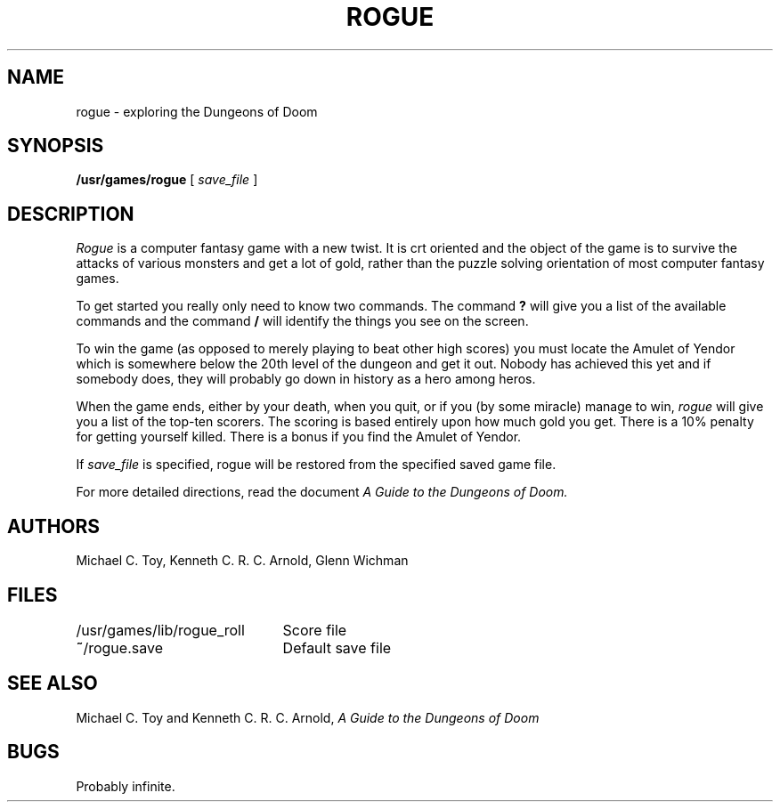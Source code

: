 '\"macro stdmacro
.TH ROGUE 6
.SH NAME
rogue \- exploring the Dungeons of Doom
.SH SYNOPSIS
.B /usr/games/rogue
[
.I save_file
]
.SH DESCRIPTION
.PP
.I Rogue
is a computer fantasy game with a new twist.  It is crt oriented and the
object of the game is to survive the attacks of various monsters and get
a lot of gold, rather than the puzzle solving orientation of most computer
fantasy games.
.PP
To get started you really only need to know two commands.  The command
.B ?
will give you a list of the available commands and the command
.B /
will identify the things you see on the screen.
.PP
To win the game (as opposed to merely playing to beat other high
scores) you must locate the Amulet of Yendor which is somewhere below
the 20th level of the dungeon and get it out.  Nobody has achieved this
yet and if somebody does, they will probably go down in history as a hero
among heros.
.PP
When the game ends, either by your death, when you quit, or if you (by
some miracle) manage to win,
.I rogue
will give you a list of the top-ten scorers.  The scoring is based entirely
upon how much gold you get.  There is a 10% penalty for getting yourself
killed.
There is a bonus if you find the Amulet of Yendor.
.PP
If
.I save_file
is specified,
rogue will be restored from the specified saved game file.
.PP
For more detailed directions, read the document
.I "A Guide to the Dungeons of Doom."
.SH AUTHORS
Michael C. Toy,
Kenneth C. R. C. Arnold,
Glenn Wichman
.SH FILES
.DT
.ta \w'/usr/games/lib/rogue_roll\ \ \ 'u
/usr/games/lib/rogue_roll	Score file
.br
\f3~\fP/rogue.save	Default save file
.SH SEE ALSO
Michael C. Toy
and
Kenneth C. R. C. Arnold,
.I "A Guide to the Dungeons of Doom"
.SH BUGS
.PP
Probably infinite.
